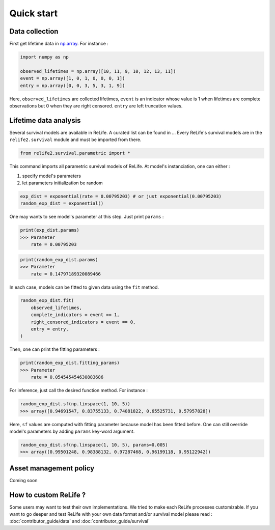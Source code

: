 Quick start
===================

.. role:: python(code)
   :language: python


.. image:: img/main_process_bis.png
    :scale: 100 %
    :align: center


Data collection
---------------

First get lifetime data in `np.array <https://numpy.org/doc/stable/reference/generated/numpy.array.html>`_.
For instance :

.. code-block:: python
    
    import numpy as np

    observed_lifetimes = np.array([10, 11, 9, 10, 12, 13, 11])
    event = np.array([1, 0, 1, 0, 0, 0, 1])
    entry = np.array([0, 0, 3, 5, 3, 1, 9])

Here, ``observed_lifetimes`` are collected lifetimes, ``event`` is an indicator whose value is 1 
when lifetimes are complete observations but 0 when they are right censored. ``entry`` are left
truncation values.

.. seealso::
    For more details, please read :doc:`user_guide/data_collect`.

Lifetime data analysis
----------------------
    
Several survival models are available in ReLife. A curated list can be found in ... Every ReLife's
survival models are in the ``relife2.survival`` module and must be imported from there.

.. code-block:: python
    
    from relife2.survival.parametric import *

This command imports all parametric survival models of ReLife. At model's instanciation, one can either :

1. specify model's parameters
2. let parameters initialization be random


.. code-block:: python
    
    exp_dist = exponential(rate = 0.00795203) # or just exponential(0.00795203)
    random_exp_dist = exponential()

One may wants to see model's parameter at this step. Just print ``params`` :

.. code-block:: python

    print(exp_dist.params)
    >>> Parameter
        rate = 0.00795203

.. code-block:: python

    print(random_exp_dist.params)
    >>> Parameter
        rate = 0.14797189320089466

In each case, models can be fitted to given data using the ``fit`` method. 

.. code-block:: python
    
    random_exp_dist.fit(
        observed_lifetimes,
        complete_indicators = event == 1,
        right_censored_indicators = event == 0,
        entry = entry,
    )

Then, one can print the fitting parameters :

.. code-block:: python

    print(random_exp_dist.fitting_params)
    >>> Parameter 
        rate = 0.054545454630883686

.. seealso::
    For more details, please see :doc:`user_guide/survival`

For inference, just call the desired function method. For instance : 

.. code-block:: python

    random_exp_dist.sf(np.linspace(1, 10, 5))
    >>> array([0.94691547, 0.83755133, 0.74081822, 0.65525731, 0.57957828])

Here, ``sf`` values are computed with fitting parameter because model has been fitted before.
One can still   override model's parameters by adding ``params`` key-word argument.

.. code-block:: python

    random_exp_dist.sf(np.linspace(1, 10, 5), params=0.005)
    >>> array([0.99501248, 0.98388132, 0.97287468, 0.96199118, 0.95122942])

Asset management policy
-----------------------
Coming soon


How to custom ReLife ?
----------------------

Some users may want to test their own implementations. We tried to make each ReLife
processes customizable. If you want to go deeper and test ReLife with your own data 
format and/or survival model please read : :doc:`contributor_guide/data` 
and :doc:`contributor_guide/survival`
